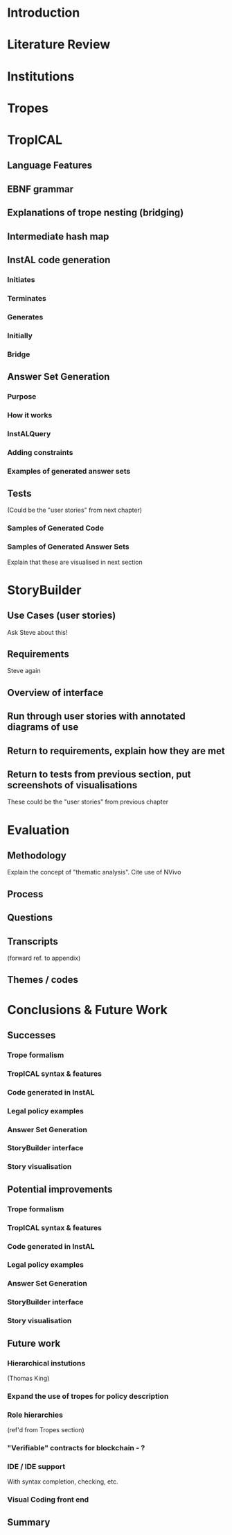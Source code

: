 * Introduction
* Literature Review
* Institutions
* Tropes
* TropICAL
** Language Features
** EBNF grammar
** Explanations of trope nesting (bridging)
** Intermediate hash map
** InstAL code generation
*** Initiates
*** Terminates
*** Generates
*** Initially
*** Bridge
** Answer Set Generation
*** Purpose
*** How it works
*** InstALQuery
*** Adding constraints
*** Examples of generated answer sets
** Tests
(Could be the "user stories" from next chapter)
*** Samples of Generated Code
*** Samples of Generated Answer Sets
Explain that these are visualised in next section
* StoryBuilder
** Use Cases (user stories)
Ask Steve about this!
** Requirements
Steve again
** Overview of interface
** Run through user stories with annotated diagrams of use
** Return to requirements, explain how they are met
** Return to tests from previous section, put screenshots of visualisations
These could be the "user stories" from previous chapter
* Evaluation
** Methodology
Explain the concept of "thematic analysis". Cite use of NVivo
** Process
** Questions
** Transcripts
(forward ref. to appendix)
** Themes / codes
* Conclusions & Future Work
** Successes
*** Trope formalism
*** TropICAL syntax & features
*** Code generated in InstAL
*** Legal policy examples
*** Answer Set Generation
*** StoryBuilder interface
*** Story visualisation
** Potential improvements
*** Trope formalism
*** TropICAL syntax & features
*** Code generated in InstAL
*** Legal policy examples
*** Answer Set Generation
*** StoryBuilder interface
*** Story visualisation
** Future work
*** Hierarchical instutions
(Thomas King)
*** Expand the use of tropes for policy description
*** Role hierarchies
(ref'd from Tropes section)
*** "Verifiable" contracts for blockchain - ?
*** IDE / IDE support
With syntax completion, checking, etc.
*** Visual Coding front end
** Summary
